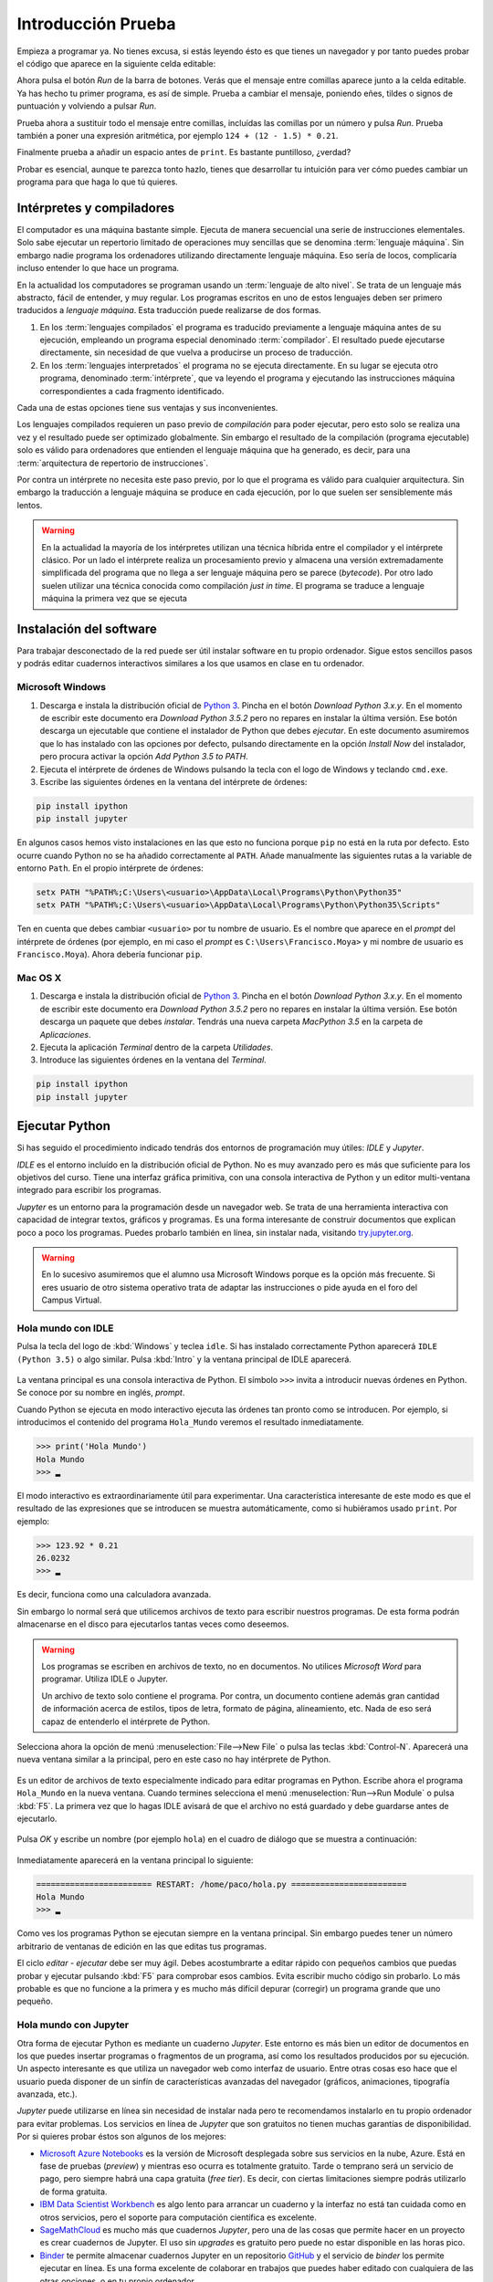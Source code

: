 Introducción Prueba
============

Empieza a programar ya. No tienes excusa, si estás leyendo ésto es que
tienes un navegador y por tanto puedes probar el código que aparece en
la siguiente celda editable:

.. activecode:: Hola_Mundo
    :nocodelens:
    :caption: Hola Mundo

    print('Hola, Mundo')

Ahora pulsa el botón *Run* de la barra de botones. Verás que el
mensaje entre comillas aparece junto a la celda editable. Ya has hecho
tu primer programa, es así de simple.  Prueba a cambiar el mensaje,
poniendo eñes, tildes o signos de puntuación y volviendo a pulsar
*Run*.

Prueba ahora a sustituir todo el mensaje entre comillas, incluídas las
comillas por un número y pulsa *Run*.  Prueba también a poner una
expresión aritmética, por ejemplo ``124 + (12 - 1.5) * 0.21``.

Finalmente prueba a añadir un espacio antes de ``print``. Es bastante
puntilloso, ¿verdad?

Probar es esencial, aunque te parezca tonto hazlo, tienes que
desarrollar tu intuición para ver cómo puedes cambiar un programa para
que haga lo que tú quieres.

Intérpretes y compiladores
--------------------------

El computador es una máquina bastante simple. Ejecuta de manera
secuencial una serie de instrucciones elementales. Solo sabe ejecutar
un repertorio limitado de operaciones muy sencillas que se denomina
:term:`lenguaje máquina`. Sin embargo nadie programa los ordenadores
utilizando directamente lenguaje máquina.  Eso sería de locos,
complicaría incluso entender lo que hace un programa.

En la actualidad los computadores se programan usando un
:term:`lenguaje de alto nivel`. Se trata de un lenguaje más abstracto,
fácil de entender, y muy regular.  Los programas escritos en uno de
estos lenguajes deben ser primero traducidos a *lenguaje
máquina*. Esta traducción puede realizarse de dos formas.

1. En los :term:`lenguajes compilados` el programa es traducido
   previamente a lenguaje máquina antes de su ejecución, empleando un
   programa especial denominado :term:`compilador`.  El resultado
   puede ejecutarse directamente, sin necesidad de que vuelva a
   producirse un proceso de traducción.

2. En los :term:`lenguajes interpretados` el programa no se ejecuta
   directamente.  En su lugar se ejecuta otro programa, denominado
   :term:`intérprete`, que va leyendo el programa y ejecutando las
   instrucciones máquina correspondientes a cada fragmento
   identificado.

Cada una de estas opciones tiene sus ventajas y sus
inconvenientes. 

Los lenguajes compilados requieren un paso previo de *compilación*
para poder ejecutar, pero esto solo se realiza una vez y el resultado
puede ser optimizado globalmente. Sin embargo el resultado de la
compilación (programa ejecutable) solo es válido para ordenadores que
entienden el lenguaje máquina que ha generado, es decir, para una
:term:`arquitectura de repertorio de instrucciones`.

Por contra un intérprete no necesita este paso previo, por lo que el
programa es válido para cualquier arquitectura.  Sin embargo la
traducción a lenguaje máquina se produce en cada ejecución, por lo que
suelen ser sensiblemente más lentos.

.. warning:: En la actualidad la mayoría de los intérpretes utilizan
             una técnica híbrida entre el compilador y el intérprete
             clásico. Por un lado el intérprete realiza un
             procesamiento previo y almacena una versión
             extremadamente simplificada del programa que no llega a
             ser lenguaje máquina pero se parece (*bytecode*). Por
             otro lado suelen utilizar una técnica conocida como
             compilación *just in time*.  El programa se traduce a
             lenguaje máquina la primera vez que se ejecuta


Instalación del software
------------------------

Para trabajar desconectado de la red puede ser útil instalar software
en tu propio ordenador.  Sigue estos sencillos pasos y podrás editar
cuadernos interactivos similares a los que usamos en clase en tu
ordenador.

Microsoft Windows
~~~~~~~~~~~~~~~~~

1. Descarga e instala la distribución oficial de `Python
   3 <https://www.python.org/downloads/>`_. Pincha en el botón
   *Download Python 3.x.y*. En el momento de escribir este documento era
   *Download Python 3.5.2* pero no repares en instalar la última
   versión. Ese botón descarga un ejecutable que contiene el instalador
   de Python que debes *ejecutar*. En este documento asumiremos que lo
   has instalado con las opciones por defecto, pulsando directamente en
   la opción *Install Now* del instalador, pero procura activar la
   opción *Add Python 3.5 to PATH*.

2. Ejecuta el intérprete de órdenes de Windows pulsando la tecla con el
   logo de Windows y teclando ``cmd.exe``.

3. Escribe las siguientes órdenes en la ventana del intérprete de
   órdenes:

.. code::
   
   pip install ipython
   pip install jupyter

En algunos casos hemos visto instalaciones en las que esto no funciona
porque ``pip`` no está en la ruta por defecto. Esto ocurre cuando Python
no se ha añadido correctamente al ``PATH``. Añade manualmente las
siguientes rutas a la variable de entorno ``Path``. En el propio
intérprete de órdenes:

.. code::
   
   setx PATH "%PATH%;C:\Users\<usuario>\AppData\Local\Programs\Python\Python35"
   setx PATH "%PATH%;C:\Users\<usuario>\AppData\Local\Programs\Python\Python35\Scripts"

Ten en cuenta que debes cambiar ``<usuario>`` por tu nombre de usuario.
Es el nombre que aparece en el *prompt* del intérprete de órdenes (por
ejemplo, en mi caso el *prompt* es ``C:\Users\Francisco.Moya>`` y mi
nombre de usuario es ``Francisco.Moya``). Ahora debería funcionar ``pip``.

Mac OS X
~~~~~~~~

1. Descarga e instala la distribución oficial de `Python
   3 <https://www.python.org/downloads/>`__. Pincha en el botón
   *Download Python 3.x.y*. En el momento de escribir este documento era
   *Download Python 3.5.2* pero no repares en instalar la última
   versión. Ese botón descarga un paquete que debes *instalar*. Tendrás
   una nueva carpeta *MacPython 3.5* en la carpeta de *Aplicaciones*.

2. Ejecuta la aplicación *Terminal* dentro de la carpeta *Utilidades*.

3. Introduce las siguientes órdenes en la ventana del *Terminal*.

.. code::
   
   pip install ipython
   pip install jupyter

Ejecutar Python
---------------

Si has seguido el procedimiento indicado tendrás dos entornos de
programación muy útiles: *IDLE* y *Jupyter*.

*IDLE* es el entorno incluído en la distribución oficial de Python.
No es muy avanzado pero es más que suficiente para los objetivos del
curso.  Tiene una interfaz gráfica primitiva, con una consola
interactiva de Python y un editor multi-ventana integrado para
escribir los programas.

*Jupyter* es un entorno para la programación desde un navegador web.
Se trata de una herramienta interactiva con capacidad de integrar
textos, gráficos y programas.  Es una forma interesante de construir
documentos que explican poco a poco los programas.  Puedes probarlo
también en línea, sin instalar nada, visitando `try.jupyter.org
<https://try.jupyter.org/>`_.

.. warning:: En lo sucesivo asumiremos que el alumno usa Microsoft
             Windows porque es la opción más frecuente.  Si eres
             usuario de otro sistema operativo trata de adaptar las
             instrucciones o pide ayuda en el foro del Campus Virtual.

Hola mundo con IDLE
~~~~~~~~~~~~~~~~~~~

Pulsa la tecla del logo de :kbd:`Windows` y teclea ``idle``.  Si has
instalado correctamente Python aparecerá ``IDLE (Python 3.5)`` o algo
similar.  Pulsa :kbd:`Intro` y la ventana principal de IDLE aparecerá.

.. figure:: _static/idle-main.png
   :align: center
   :figwidth: 60%
   :alt: Ventana principal de IDLE.

         
La ventana principal es una consola interactiva de Python.  El símbolo
``>>>`` invita a introducir nuevas órdenes en Python.  Se conoce por
su nombre en inglés, *prompt*.

Cuando Python se ejecuta en modo interactivo ejecuta las órdenes tan
pronto como se introducen.  Por ejemplo, si introducimos el contenido
del programa ``Hola_Mundo`` veremos el resultado inmediatamente.

.. code::

   >>> print('Hola Mundo')
   Hola Mundo
   >>> ▂

El modo interactivo es extraordinariamente útil para experimentar.
Una característica interesante de este modo es que el resultado de las
expresiones que se introducen se muestra automáticamente, como si
hubiéramos usado ``print``.  Por ejemplo:


.. code::

   >>> 123.92 * 0.21
   26.0232
   >>> ▂

Es decir, funciona como una calculadora avanzada.

Sin embargo lo normal será que utilicemos archivos de texto para
escribir nuestros programas.  De esta forma podrán almacenarse en el
disco para ejecutarlos tantas veces como deseemos.

.. warning:: Los programas se escriben en archivos de texto, no en
             documentos.  No utilices *Microsoft Word* para programar.
             Utiliza IDLE o Jupyter.

             Un archivo de texto solo contiene el programa.  Por
             contra, un documento contiene además gran cantidad de
             información acerca de estilos, tipos de letra, formato de
             página, alineamiento, etc.  Nada de eso será capaz de
             entenderlo el intérprete de Python.

Selecciona ahora la opción de menú :menuselection:`File-->New File` o
pulsa las teclas :kbd:`Control-N`.  Aparecerá una nueva ventana
similar a la principal, pero en este caso no hay intérprete de Python.

.. figure:: _static/idle-new-file.png
   :align: center
   :figwidth: 60%
   :alt: Nuevo archivo en IDLE.

Es un editor de archivos de texto especialmente indicado para editar
programas en Python. Escribe ahora el programa ``Hola_Mundo`` en la
nueva ventana.  Cuando termines selecciona el menú
:menuselection:`Run-->Run Module` o pulsa :kbd:`F5`.  La primera vez
que lo hagas IDLE avisará de que el archivo no está guardado y debe
guardarse antes de ejecutarlo.

.. figure:: _static/idle-must-save.png
   :align: center
   :figwidth: 60%
   :alt: Advertencia para grabar archivo.

Pulsa *OK* y escribe un nombre (por ejemplo ``hola``) en el cuadro de
diálogo que se muestra a continuación:

.. figure:: _static/idle-save-as.png
   :align: center
   :figwidth: 60%
   :alt: Diálogo para guardar archivo.

Inmediatamente aparecerá en la ventana principal lo siguiente:

.. code::

   ======================== RESTART: /home/paco/hola.py ========================
   Hola Mundo
   >>> ▂

Como ves los programas Python se ejecutan siempre en la ventana
principal.  Sin embargo puedes tener un número arbitrario de ventanas
de edición en las que editas tus programas.  

El ciclo *editar - ejecutar* debe ser muy ágil. Debes acostumbrarte a
editar rápido con pequeños cambios que puedas probar y ejecutar
pulsando :kbd:`F5` para comprobar esos cambios.  Evita escribir mucho
código sin probarlo.  Lo más probable es que no funcione a la primera
y es mucho más difícil depurar (corregir) un programa grande que uno
pequeño.


Hola mundo con Jupyter
~~~~~~~~~~~~~~~~~~~~~~

Otra forma de ejecutar Python es mediante un cuaderno *Jupyter*.  Este
entorno es más bien un editor de documentos en los que puedes insertar
programas o fragmentos de un programa, así como los resultados
producidos por su ejecución.  Un aspecto interesante es que utiliza un
navegador web como interfaz de usuario.  Entre otras cosas eso hace
que el usuario pueda disponer de un sinfín de características
avanzadas del navegador (gráficos, animaciones, tipografía avanzada,
etc.).

*Jupyter* puede utilizarse en línea sin necesidad de instalar nada
pero te recomendamos instalarlo en tu propio ordenador para evitar
problemas.  Los servicios en línea de *Jupyter* que son gratuitos no
tienen muchas garantías de disponibilidad.  Por si quieres probar
éstos son algunos de los mejores:

- `Microsoft Azure Notebooks <https://notebooks.azure.com/>`_ es la
  versión de Microsoft desplegada sobre sus servicios en la nube,
  Azure.  Está en fase de pruebas (*preview*) y mientras eso ocurra es
  totalmente gratuito.  Tarde o temprano será un servicio de pago,
  pero siempre habrá una capa gratuita (*free tier*).  Es decir, con
  ciertas limitaciones siempre podrás utilizarlo de forma gratuita.

- `IBM Data Scientist Workbench
  <https://datascientistworkbench.com/>`_ es algo lento para
  arrancar un cuaderno y la interfaz no está tan cuidada como en otros
  servicios, pero el soporte para computación científica es excelente.

- `SageMathCloud <https://cloud.sagemath.com/settings>`_ es mucho más
  que cuadernos *Jupyter*, pero una de las cosas que permite hacer en
  un proyecto es crear cuadernos de Jupyter.  El uso sin *upgrades* es
  gratuito pero puede no estar disponible en las horas pico.

- `Binder <http://mybinder.org/>`_ te permite almacenar cuadernos
  Jupyter en un repositorio `GitHub <https://github.com>`_ y el
  servicio de *binder* los permite ejecutar en línea.  Es una forma
  excelente de colaborar en trabajos que puedes haber editado con
  cualquiera de las otras opciones, o en tu propio ordenador.

- Cuadernos Jupyter `temporales <https://try.jupyter.org>`_ es una
  demo de Jupyter que mantiene la propia organización de Jupyter.
  Siempre tienen la última versión liberada pero la disponibilidad en
  horas pico se resiente.

Para ejecutar un entorno similar en tu propio ordenador con la
capacidad de guardar los cuadernos en tu propio disco sigue estos pasos.

1. Ejecuta un navegador web.

2. Ejecuta el intérprete de órdenes.  En Windows puedes ejecutarlo
   pulsando la tecla :kbd:`Windows` y escribiendo :program:`cmd`.  En
   Mac OS X ejecuta la aplicación :program:`Terminal`.

3. Introduce la siguiente orden:

   .. code::
   
      jupyter notebook

4. Utiliza la ventana que se abre en el navegador para interactuar con
   Jupyter.  Si no se abre ninguna ventana abre una nueva pestaña en
   el navegador y escribe la siguiente URL en la barra de direcciones:
   ``localhost:8888``.

La ventana principal de Jupyter tiene el siguiente aspecto.

.. figure:: _static/jupyter-main.png
   :align: center
   :figwidth: 60%
   :alt: Ventana principal de Jupyter.

Se trata del administrador de archivos.  Para crear un nuevo cuaderno
selecciona el menú :menuselection:`New-->Python 3`.  Aparecerá la
interfaz de edición de documentos, como la que se muestra a
continuación.

.. figure:: _static/jupyter-new.png
   :align: center
   :figwidth: 60%
   :alt: Nuevo documento en Jupyter.

Al crear un nuevo documento aparece automáticamente una nueva *celda*
editable.  Las celdas de Jupyter pueden servir para diversos
propósitos, pero por defecto son para introducir programas.  Así que
escribe en la celda el programa ``Hola_Mundo``.  Después pulsa sobre el
botón con el signo de *ejecutar y avanzar* como muestra la figura.
Alternativamente se puede usar el menú :menuselection:`Cell-->Run
Cells` o directamente pulsando :kbd:`Mays Intro` (:kbd:`Shift Enter`).

.. figure:: _static/jupyter-run.png
   :align: center
   :figwidth: 60%
   :alt: Ejecutar celda en Jupyter.

El resultado se mostrará justo bajo la celda y automáticamente
avanzará a la siguiente celda.  En este caso no hay celda siguiente y
por tanto crea una nueva.  Cada celda puede contener un fragmento del
programa y se pueden ejecutar en cualquier orden, aunque lo normal es
que se ejecuten en secuencia.

El documento se guarda automáticamente en el disco, pero con el nombre
``Untitled``.  Si deseas ponerle un nombre más adecuado basta hacer
doble click sobre el nombre en la cabecera.

.. figure:: _static/jupyter-rename.png
   :align: center
   :figwidth: 60%
   :alt: Renombrar documento Jupyter.

Jupyter añadirá automáticamente la extensión ``.ipynb`` a los
documentos.

Cuando hayas terminado de editar el documento selecciona el menú
:menuselection:`File-->Close and Halt`.  De esta forma nos aseguramos
de que la copia del disco estará completamente al día.


Elegir un entorno de programación
---------------------------------

La elección del entorno en el que vas a trabajar depende
exclusivamente de tu gusto personal.  En esta asignatura no vamos a
necesitar manejar grandes cantidades de código, ni vamos a utilizar
bibliotecas externas.  Por tanto el entorno va a aportar relativamente
poco.

Nuestro consejo es que empieces con IDLE, que está incluido en la
distribución oficial de Python. Por tanto está disponible en todos
los ordenadores que dispongan de Python.

Más adelante, cuando domines el lenguaje, empieza a probar otros, como
`Jupyter <http://jupyter.org/>`_, 
`PyCharm <https://www.jetbrains.com/pycharm/>`_, 
`Eclipse PyDev <http://www.pydev.org/>`_, 
`Netbeans Python <http://wiki.netbeans.org/Python>`_,
`Visual Studio con Python Development Tools
<https://www.visualstudio.com/es/vs/python/>`_, 
etc.

No te rindas a la primera.  Un buen entorno es normalmente complejo y
requiere algo de tiempo acostumbrarse a él.  Ese tiempo se recupera
con creces en el futuro debido a los incrementos de productividad que
permite.

A partir de este momento asumiremos que el entorno de programación que
usaremos es IDLE.  Si no es así en tu caso adapta las instrucciones a
tu entorno.

Modo interactivo y modo *script*
--------------------------------

Python tiene dos modos de funcionamiento que se aprecian perfectamente
en el entorno IDLE.  El modo interactivo es el de la ventana principal
de IDLE.  En este modo Python imprime automáticamente el resultado de
las expresiones que se le pasen, sin necesidad de usar ``print``.
Esto permite utilizarlo como si fuera una calculadora o para hacer
pequeñas pruebas.  Las órdenes se ejecutan conforme se introducen en
el intérprete.

El modo *script* está pensado para cuando tenemos un programa completo
y queremos ejecutarlo completamente.  En ese caso el propio programa
debe encargarse de mostrar los resultados que más nos interesan.

Averigua si las celdas de este libro interactivo usan el modo
interactivo o el modo *script*.  Para ello basta introducir una
expresión sin ningún ``print`` y comprobar si al ejecutarse se muestra
la expresión.  Por ejemplo:

.. activecode:: Hola_Mundo_Interactivo
   :nocodelens:
   :caption: Hola mundo interactivo

   'Hola, Mundo'

.. mchoice:: question1_1
   :answer_a: Modo interactivo
   :answer_b: Modo *script*
   :correct: b
   :feedback_a: Si te fijas en la salida del programa cuando se
                ejecuta no hay nada.  Eso significa que el intérprete
                no imprime las expresiones a menos que se le indique.
                Es decir, no es interactivo.
   :feedback_b: Exactamente, no puedes usar usar las celdas de código
                activo como una calculadora a menos que utilices
                ``print``.

   Examina la salida del programa de arriba y en base a ello
   selecciona el modo de ejecución de estas celdas.

Si en algún momento necesitas probar algo de lo que te contamos en el
libro no necesitas tener una instalación de Python a mano.  Basta que
pinches en el icono de la lupa de la parte superior.  En el menú que
aparece selecciona :menuselection:`Código activo de prueba`.

.. figure:: _static/runestone-scratch.png
   :align: center
   :figwidth: 60%
   :alt: Ventana de código activo de prueba.



Un paseo por la sintaxis de Python
----------------------------------

De momento solo hemos visto un programa, el *Hola mundo*.  Es un
clásico que se utiliza para enseñar la estructura básica de un
programa en cualquier lenguaje de programación.  En Python es
extremadamente simple, pero ya se pueden identificar elementos
básicos.

.. code::

    print('Hola, Mundo')

La única línea de la que consta el programa es una :term:`sentencia`.
Un programa es una secuencia de *sentencias* que se ejecutan en orden [#]_.

.. [#] La palabra *sentencia* es un calco léxico del inglés *sentence*, que en otros contextos se traduciría como *frase*. En informática los calcos léxicos son habituales, muy a pesar de los académicos de la RAE.

Nuestra sentencia es una :term:`llamada a función`, muy similar al uso
de una función en matemáticas.  La función ``print`` imprime sus
argumentos en la :term:`salida estándar` y no devuelve nada.  Las
funciones en matemáticas siempre devuelven algo, y esto también ocurre
en Python, pero existe un valor especial ``None`` que se interpreta
como *nada*.

.. tip:: No es lo mismo devolver algo que imprimir algo.  Un ejemplo
         de ello es la función ``print``.  Imprime sus argumentos,
         pero no devuelve nada.  Insistiremos mucho en esta idea
         porque es una fuente de confusión frecuente.

En este caso solo pasamos un argumento a la función ``print``.  Se
trata de la cadena de texto ``'Hola, Mundo'``.  Las cadenas de texto
(secuencias de letras) van entre comillas.

Cada vez que llamamos a ``print`` se escribe una nueva línea en la
salida estándar.  Por ejemplo:

.. activecode:: hola-mundo-2-lineas
   :nocodelens:

   print('Hola,')
   print('Mundo')

En algunas ocasiones nos puede interesar que diferentes llamadas a
``print`` impriman en la misma línea de la salida estándar.  Eso se
puede controlar con un argumento opcional de ``print`` llamado
``end``.

.. activecode:: hola-mundo-2-prints
   :nocodelens:

   print('Hola, ', end='')
   print('Mundo')

Este argumento adicional es un :term:`argumento nombrado`. Es una
característica muy interesante para evitar posibles errores en el
orden de argumentos.

Asignación
~~~~~~~~~~

La función ``print`` no solo imprime textos.  Imprime el resultado de
cualquier expresión.  En el siguiente ejemplo utilizamos una
:term:`variable` para almacenar la persona a la que hay que saludar y
en el print utilizamos el nombre de la variable en lugar de una
persona concreta.

.. activecode:: hola-pedro

   pers = 'Pedro'
   print('Hola', pers)

La primera sentencia es una sentencia de :term:`asignación`.  La
:term:`asignación` sirve para poner nombre a una zona de memoria que
contiene un valor determinado.  En este caso la cadena ``'Pedro'`` se
almacena en memoria y la posición en la que se almacena recibe el
nombre ``pers``.  Puedes verlo en detalle si pulsas en el botón *Show
in Codelens*.  *Codelens* es una herramienta educativa que permite
entender cómo funciona el programa paso a paso.  Utiliza los botones
*Forward* y *Back* para avanzar y retroceder.  Observa cómo aparece la
variable cuando se ejecuta la sentencia de asignación.  Aparece en una
tabla llamada *Global frame*.  Ya veremos eso en detalle más adelante.

Bifurcación
~~~~~~~~~~~

A veces es necesario ejecutar determinadas sentencias solo si se
cumple una condición.  Esto se consigue con una :term:`sentencia de
bifurcación`.  La más simple de todas es la :term:`sentencia if`.

.. activecode:: ejemplo-bifurcar

   n = 200
   if n > 100:
       print('Demasiado')

Habrás podido comprobar que el valor de la variable ``n`` determina si
se imprime o no el mensaje.  Fíjate que después de la condición hay un
signo ``:`` y que las sentencias que se ejecutan en caso de que se
cumpla están indentadas (con un margen mayor a la izquierda).  Prueba
a cambiar el valor de la variable, la condición, los espacios antes
del ``print`` e incluso a poner varios ``print`` que se ejecuten si se
cumple la condición.  Verás que Python es bastante relajado con la
forma en que escribes el programa, solo necesita que respetes los
márgenes.  Por ejemplo, si quieres ejecutar dos ``print`` en caso de
que se cumpla la condición, tendrás que ponerlos con el mismo margen
ambos.  Da igual cuántos espacios, pero que sean los mismos.  Por
ejemplo:

.. activecode:: ejemplo-bifurcar-2

   n = 2
   if n > 1:
       print('n es mayor que 1')
       print('n es', n)


Bucles
~~~~~~

En no pocas ocasiones necesitaremos repetir una serie de operaciones
idénticas o casi idénticas.  Para repetir están los bucles.  El más
sencillo de todos es el :term:`bucle while`:

El :term:`bucle while` funciona de forma similar a la :term:`sentencia
if`.  Evalúa la condición y si se cumple ejecuta las sentencias
indentadas justo a continuación.  Pero después de ejecutarlas no
continúa con la siguiente sentencia, sino que vuelve a evaluar la
condición.  Así hasta que la condición no se cumpla.

.. _tabla-del-3:
.. activecode:: tabla-del-3

   tabla = 3
   i = 0
   while i < 10:
       print(tabla, 'x', i, '=', tabla*i)
       i = i + 1

Examina con *Show in Codelens* la ejecución paso a paso de este
programa.  Observa cómo cambia el valor de la *variable*
``i``. ¿Entiendes ahora por qué se les llama variables?

Aunque es un poco pronto para entenderlo completamente quiero también
que pruebes este otro fragmento.  Hace lo mismo pero es
significativamente más breve.  Utiliza el :term:`bucle *for*` que es
capaz de recorrer una serie de valores.  Cada uno de los valores es
asignando a la variable de control (``i`` en este caso) y ejecuta las
sentencias indentadas del bucle.

.. activecode:: tabla-del-3-for

   tabla = 3
   for i in range(10):
       print(tabla, 'x', i, '=', tabla*i)


Trabaja sobre lo visto
----------------------

No te quedes con los ejemplos de este capítulo.  Lee ejemplos de otros
sitios, prueba tú mismo otros ejemplos, cambia los ejemplos para
entenderlos plenamente. A continuación veremos más ejemplos para
motivar vuestra propia exploración del lenguaje. No te quedes solo en
ellos, prueba y resuelve tus propios problemas.

Ejecución condicional
~~~~~~~~~~~~~~~~~~~~~

Empecemos dando valores a un par de variables.

.. activecode:: asigna-n-m
   :nocodelens:

   n = 123
   m = 187

Si *n* no está entre 5 y 10 (ambos incluidos) imprimir un mensaje de
error.

.. activecode:: ejemplo-if-or
   :nocodelens:
   :include: asigna-n-m

   if n < 5 or n > 10:
       print('No está en el rango permitido')


Otra forma usando rangos. Los rangos son intervalos en
:math:`\mathbb{Z}` cerrados por la izquierda y abiertos por la
derecha.

.. activecode:: ejemplo-if-range
   :nocodelens:
   :include: asigna-n-m

   if n not in range(5,11):
       print('No está en el rango permitido')


Vamos a otro ejemplo. Si *m* es mayor que *n* restar *n* de *m*.

.. activecode:: resta-si-m-mayor
   :nocodelens:
   :include: asigna-n-m

   if m > n:
       m = m - n

Si n no es par multiplicar m por 10 y mostrar un mensaje de advertencia.

.. activecode:: impar-por-10
   :nocodelens:
   :include: asigna-n-m

   resto = n - (n//2)*2
   if resto != 0:
       m = m * 10
       print('n no es divisible por 2')

El operador ``//`` es la :term:`división entera` (parte entera de la
división) y ``!=`` es el :term:`operador distinto`. No te agobies con
los operadores, los irás conociendo poco a poco.

Más fácil aún, usando el operador ``%`` (módulo o resto) y el operador
``*=`` que combina multiplicación y asignación.

.. activecode:: impar-por-10-mod
   :nocodelens:
   :include: asigna-n-m

   if n % 2 != 0:
       m *= 10
       print('n no es divisible por 2')

Es muy posible que a estas alturas esto te suene a chino.  No pasa
nada, solo tienes que entender lo que hace.  Si no lo entiendes
experimenta.  En unos meses esto te parecerá tan claro como el agua.

En Python un entero se puede utilizar directamente como condición.  Si
su valor es 0 se evaluaría como ``False``, si es distinto de 0 se
evaluaría como ``True``. Por tanto se puede hacer todavía más corto así:

.. activecode:: impar-por-10-peque
   :nocodelens:
   :include: asigna-n-m

   if n % 2:
       m *= 10
       print('n no es divisible por 2')


¿Cuál de los dos números es más próximo a 100?

.. activecode:: proximo-a-100
   :nocodelens:
   :include: asigna-n-m

   if abs(n-100) < abs(m-100):
       print('n es más próximo a 100')
   else:
       print('m es más próximo a 100')

Bueno, esta es la primera vez que vemos un ``else``.  Deberíamos
aclarar algo, ¿verdad?  La claúsula ``else`` es una parte opcional de
la sentencia ``if``.  Indica que en caso de que no se cumpla la
condición ejecute las sentencias indentadas a continuación.  Te
aseguro que no es tan útil como el ``if`` pero a veces puede ser
práctico.

Veamos una vuelta de tuerca más sin repetir el mensaje.

.. activecode:: proximo-a-100-v2
   :nocodelens:
   :include: asigna-n-m

   if abs(n-100) < abs(m-100):
       print('n', end=' ')
   else:
       print('m', end=' ')
   print('es más próximo a 100')

Y todavía podemos acortarlo más, usando el operador ternario
(*valor\_si\_true* **if** *condición* **else** *valor\_si\_false*).
No lo confundas con la sentencia ``if``.  Es un operador, como la
suma.

.. activecode:: proximo-a-100-v3
   :nocodelens:
   :include: asigna-n-m

   print('n' if abs(n-100) < abs(m-100) else 'm', 'es más próximo a 100')


Más corto significa menos código que leer y depurar, y eso es muy
importante.  Pero también puede significar más difícil de entender.
Elige tu propio límite entre legibilidad y longitud, pero debes ser
consciente de que otros tienen límites diferentes.  Es decir, escribe
como tú crees que es más legible, pero aprende a leer código escrito
con otros criterios.

Abstracción y funciones
~~~~~~~~~~~~~~~~~~~~~~~

Volveremos a los bucles en futuras sesiones pero merece la pena
detenerse un poco en ellos.  A priori parece que los bucles son una forma
de abreviar cuando el código es muy repetitivo.

Imagina que no tuvieras bucles en Python. ¿Crees que podrías realizar
cualquier operación computable? Piensa en esos cálculos que necesitan
días o meses para realizarse. Por ejemplo, la predicción meteorológica.
¿Podría hacerse con un lenguaje sin bucles?

Pista. Piensa en el tiempo que tardaría en ejecutarse un programa sin
bucles. ¿De qué depende? ¿Puede depender de los datos? Analiza los casos
de un programa lineal y un programa con bifurcaciones (sentencias
**if**).

La tabla de multiplicar
~~~~~~~~~~~~~~~~~~~~~~~

El ejemplo de bucle que hemos visto es ciertamente simple. ¿No podríamos
haber resuelto el problema así?

.. activecode:: tabla-del-3-v0
   :nocodelens:

   print('3 x 0 = 0')
   print('3 x 1 = 3')
   print('3 x 2 = 6')
   print('3 x 3 = 9')
   print('3 x 4 = 12')
   print('3 x 5 = 15')
   print('3 x 6 = 18')
   print('3 x 7 = 21')
   print('3 x 8 = 24')
   print('3 x 9 = 27')

Evidentemente es correcto pero solo resuelve un problema muy concreto.
Con muy poquito esfuerzo más se pueden resolver problemas parecidos.

.. activecode:: tabla-del-3-v1
   :nocodelens:

   i = 0
   while i < 10:
       print('3 x', i, '=', 3*i)
       i = i + 1

Ahora tenemos dos ventajas. Por un lado es mas corto y por tanto mas
fácil de cambiar.  Por otro lado no necesitamos conocer los resultados
de las expresiones.  Es lo lógico, a fin de cuentas estamos usando un
computador.

Compara esta solución con el ejemplo :numref:`tabla-del-3`.  Es
ciertamente parecido, pero en el ejemplo anterior podemos cambiar la
tabla simplemente cambiando el 3 asignado a ``tabla``.  La propiedad
que permite manejar casos similares con el mismo fragmento de programa
se llama :term:`abstracción`.  No es una simple comodidad, es
imprescindible para poder resolver problemas complejos con un
computador.

Uno de los mecanismos más poderosos de abstracción son las funciones.
Permiten poner un nombre a un fragmento de programa y además permiten
definir parámetros que pueden cambiar en cada uso.  Es como si
definiéramos nuestro propio lenguaje.  Volveremos a ellas en el
próximo capítulo, pero veamos cómo queda nuestro ejemplo usando una
función.

.. activecode:: imprimir_tabla_multiplicar

   def imprimir_tabla_multiplicar(tabla):
       i = 0
       while i < 10:
           print(tabla,'x',i,'=',tabla*i)
           i = i + 1    

Y podemos usarla con una expresión de llamada a función, igual que la
propia función ``print``.

.. activecode:: tabla-funcion-3
   :include: imprimir_tabla_multiplicar

   imprimir_tabla_multiplicar(3)

Es posible que pienses que esta versión es la más larga, y tiene las
mismas ventajas que la primera versión :numref:`tabla-del-3`.  Una
ventaja de la función es que ya no es necesario copiar el texto del
programa para imprimir otra tabla. Basta usar la función como si se
tratara de una nueva sentencia.

.. activecode:: tabla-funcion-5
   :include: imprimir_tabla_multiplicar

   imprimir_tabla_multiplicar(5)

Ya está bien por ahora, pero no creas que es la única forma de
resolver el problema. En Python siempre hay más formas de escribir las
cosas. Por ejemplo, ésto sería más cercano a lo que haría un
programador experimentado:

.. activecode:: imprimir_tabla_multiplicar_v2

   def imprimir_tabla_multiplicar(tabla):
       for i in range(10):
           print('{} x {} = {}'.format(tabla, i, tabla*i))
    
   imprimir_tabla_multiplicar(3)

No te preocupes si no lo entiendes ahora. Es más importante saber
resolver problemas con un ordenador que conocer el lenguaje al
detalle.
